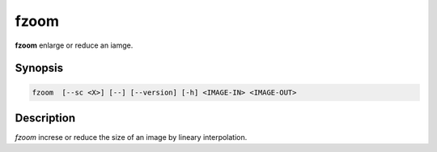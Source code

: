 .. _cmd-fzoom:

fzoom
====================================

**fzoom** enlarge or reduce an iamge.

Synopsis
------------------------------------

.. code-block:: bash

   fzoom  [--sc <X>] [--] [--version] [-h] <IMAGE-IN> <IMAGE-OUT>


Description
------------------------------------

*fzoom* increse or reduce the size of an image by lineary interpolation.
